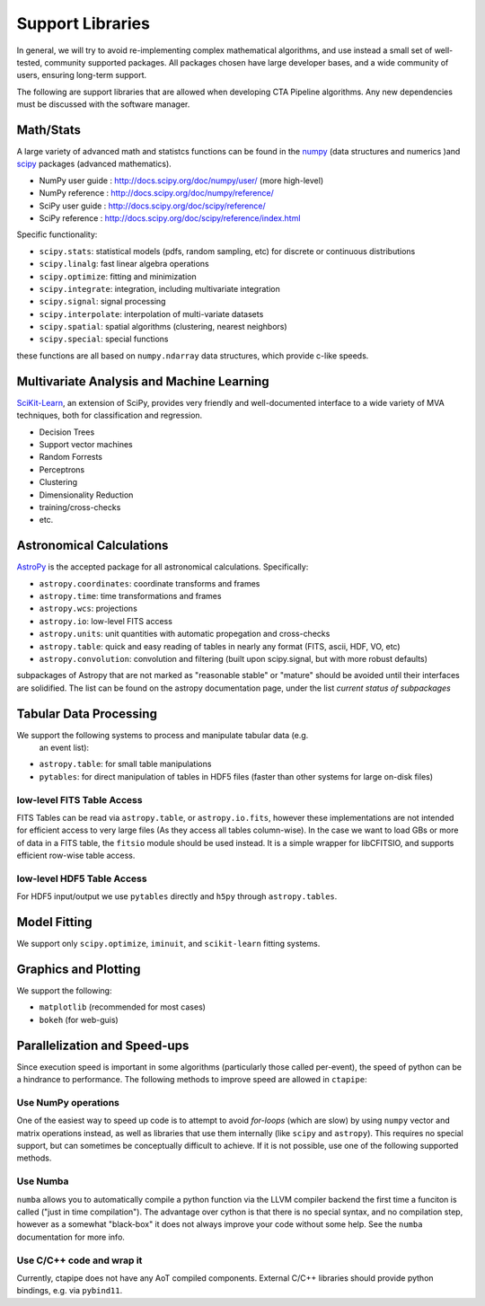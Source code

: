 *****************
Support Libraries
*****************

In general, we will try to avoid re-implementing complex mathematical
algorithms, and use instead a small set of well-tested, community
supported packages. All packages chosen have large developer
bases, and a wide community of users, ensuring long-term support.

The following are support libraries that are
allowed when developing CTA Pipeline algorithms.  Any new dependencies must
be discussed with the software manager.


.. image:: ./py-pipe-dependencies.png
   :align: center


Math/Stats
==========

A large variety of advanced math and statistcs functions can be found
in the `numpy <http://www.numpy.org>`_  (data structures and numerics
)and `scipy <http://www.scipy.org>`_ packages (advanced mathematics).

* NumPy user guide : http://docs.scipy.org/doc/numpy/user/  (more high-level)
* NumPy reference  : http://docs.scipy.org/doc/numpy/reference/
* SciPy user guide : http://docs.scipy.org/doc/scipy/reference/
* SciPy reference : http://docs.scipy.org/doc/scipy/reference/index.html

Specific functionality:

* ``scipy.stats``: statistical models (pdfs, random sampling, etc) for
  discrete or continuous distributions
* ``scipy.linalg``:  fast linear algebra operations
* ``scipy.optimize``: fitting and minimization
* ``scipy.integrate``: integration, including multivariate integration
* ``scipy.signal``: signal processing
* ``scipy.interpolate``: interpolation of multi-variate datasets
* ``scipy.spatial``: spatial algorithms (clustering, nearest neighbors)
* ``scipy.special``: special functions

these functions are all based on ``numpy.ndarray`` data structures,
which provide c-like speeds.

Multivariate Analysis and Machine Learning
==========================================

`SciKit-Learn <http://scikit-learn.org>`_, an extension of SciPy, provides
very friendly and well-documented interface to a wide variety of MVA
techniques, both for classification and regression.

* Decision Trees
* Support vector machines
* Random Forrests
* Perceptrons
* Clustering
* Dimensionality Reduction
* training/cross-checks
* etc.


Astronomical Calculations
=========================

`AstroPy <http://astropy.org>`_ is the accepted package for all
astronomical calculations. Specifically:

* ``astropy.coordinates``: coordinate transforms and frames
* ``astropy.time``: time transformations and frames
* ``astropy.wcs``: projections
* ``astropy.io``: low-level FITS access
* ``astropy.units``: unit quantities with automatic propegation and
  cross-checks
* ``astropy.table``: quick and easy reading of tables in nearly any
  format (FITS, ascii, HDF, VO, etc)
* ``astropy.convolution``: convolution and filtering (built upon
  scipy.signal, but with more robust defaults)

subpackages of Astropy that are not marked as "reasonable stable" or
"mature" should be avoided until their interfaces are solidified. The
list can be found on the astropy documentation page, under the list
*current status of subpackages*


Tabular Data Processing
=======================

We support the following systems to process and manipulate tabular data (e.g.
 an event list):

* ``astropy.table``: for small table manipulations
* ``pytables``: for direct manipulation of tables in HDF5 files (faster than
  other systems for large on-disk files)

low-level FITS Table Access
---------------------------

FITS Tables can be read via ``astropy.table``, or ``astropy.io.fits``,
however these implementations are not
intended for efficient access to very large files (As they access all
tables column-wise). In the case we want to load GBs or more of data
in a FITS table, the ``fitsio`` module should be used instead. It is a
simple wrapper for libCFITSIO, and supports efficient row-wise table
access.

low-level HDF5 Table Access
---------------------------

For HDF5 input/output we use ``pytables`` directly and ``h5py`` through
``astropy.tables``.


Model Fitting
=============

We support only ``scipy.optimize``,  ``iminuit``, and ``scikit-learn`` fitting
systems.

Graphics and Plotting
=====================

We support the following:

* ``matplotlib`` (recommended for most cases)
* ``bokeh`` (for web-guis)

Parallelization and Speed-ups
=============================

Since execution speed is important in some algorithms (particularly those
called per-event), the speed of python can be a hindrance to performance.
The following methods to improve speed are allowed in ``ctapipe``:

Use NumPy operations
--------------------

One of the easiest way to speed up code is to attempt to avoid *for-loops*
(which are slow) by using ``numpy`` vector and matrix operations instead, as
well as libraries that use them internally (like ``scipy`` and ``astropy``). This
requires no special support, but can sometimes be conceptually difficult to
achieve. If it is not possible, use one of the following supported methods.

Use Numba
---------

``numba`` allows you to automatically compile a python function via the LLVM
compiler backend the first time a funciton is called ("just in time
compilation"). The advantage over cython is that there is no special syntax,
and no compilation step, however as a somewhat "black-box" it does not always
improve your code without some help. See the ``numba`` documentation for more
info.

Use C/C++ code and wrap it
--------------------------

Currently, ctapipe does not have any AoT compiled components.
External C/C++ libraries should provide python bindings, e.g. via ``pybind11``.
